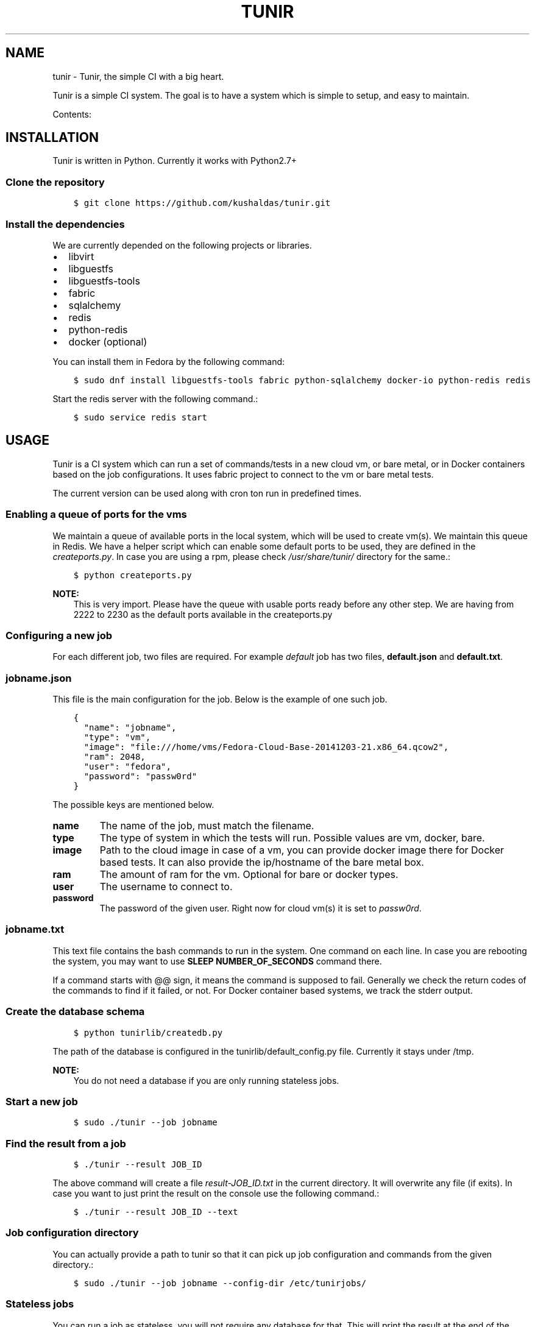 .\" Man page generated from reStructuredText.
.
.TH "TUNIR" "8" "January 19, 2015" "0.1" "Tunir"
.SH NAME
tunir \- Tunir, the simple CI with a big heart.
.
.nr rst2man-indent-level 0
.
.de1 rstReportMargin
\\$1 \\n[an-margin]
level \\n[rst2man-indent-level]
level margin: \\n[rst2man-indent\\n[rst2man-indent-level]]
-
\\n[rst2man-indent0]
\\n[rst2man-indent1]
\\n[rst2man-indent2]
..
.de1 INDENT
.\" .rstReportMargin pre:
. RS \\$1
. nr rst2man-indent\\n[rst2man-indent-level] \\n[an-margin]
. nr rst2man-indent-level +1
.\" .rstReportMargin post:
..
.de UNINDENT
. RE
.\" indent \\n[an-margin]
.\" old: \\n[rst2man-indent\\n[rst2man-indent-level]]
.nr rst2man-indent-level -1
.\" new: \\n[rst2man-indent\\n[rst2man-indent-level]]
.in \\n[rst2man-indent\\n[rst2man-indent-level]]u
..
.sp
Tunir is a simple CI system. The goal is to have a system which is
simple to setup, and easy to maintain.
.sp
Contents:
.SH INSTALLATION
.sp
Tunir is written in Python. Currently it works with Python2.7+
.SS Clone the repository
.INDENT 0.0
.INDENT 3.5
.sp
.nf
.ft C
$ git clone https://github.com/kushaldas/tunir.git
.ft P
.fi
.UNINDENT
.UNINDENT
.SS Install the dependencies
.sp
We are currently depended on the following projects or libraries.
.INDENT 0.0
.IP \(bu 2
libvirt
.IP \(bu 2
libguestfs
.IP \(bu 2
libguestfs\-tools
.IP \(bu 2
fabric
.IP \(bu 2
sqlalchemy
.IP \(bu 2
redis
.IP \(bu 2
python\-redis
.IP \(bu 2
docker  (optional)
.UNINDENT
.sp
You can install them in Fedora by the following command:
.INDENT 0.0
.INDENT 3.5
.sp
.nf
.ft C
$ sudo dnf install libguestfs\-tools fabric python\-sqlalchemy docker\-io python\-redis redis
.ft P
.fi
.UNINDENT
.UNINDENT
.sp
Start the redis server with the following command.:
.INDENT 0.0
.INDENT 3.5
.sp
.nf
.ft C
$ sudo service redis start
.ft P
.fi
.UNINDENT
.UNINDENT
.SH USAGE
.sp
Tunir is a CI system which can run a set of commands/tests in a new cloud vm, or bare metal,
or in Docker containers based on the job configurations. It uses fabric project to connect
to the vm or bare metal tests.
.sp
The current version can be used along with cron ton run in predefined times.
.SS Enabling a queue of ports for the vms
.sp
We maintain a queue of available ports in the local system, which will be used to create
vm(s). We maintain this queue in Redis. We have a helper script which can enable some
default ports to be used, they are defined in the \fIcreateports.py\fP\&. In case you are using
a rpm, please check \fI/usr/share/tunir/\fP directory for the same.:
.INDENT 0.0
.INDENT 3.5
.sp
.nf
.ft C
$ python createports.py
.ft P
.fi
.UNINDENT
.UNINDENT
.sp
\fBNOTE:\fP
.INDENT 0.0
.INDENT 3.5
This is very import. Please have the queue with usable ports ready before any
other step. We are having from 2222 to 2230 as the default ports available in the
createports.py
.UNINDENT
.UNINDENT
.SS Configuring a new job
.sp
For each different job, two files are required. For example \fIdefault\fP job has two files,
\fBdefault.json\fP and \fBdefault.txt\fP\&.
.SS jobname.json
.sp
This file is the main configuration for the job. Below is the example of one such job.
.INDENT 0.0
.INDENT 3.5
.sp
.nf
.ft C
{
  "name": "jobname",
  "type": "vm",
  "image": "file:///home/vms/Fedora\-Cloud\-Base\-20141203\-21.x86_64.qcow2",
  "ram": 2048,
  "user": "fedora",
  "password": "passw0rd"
}
.ft P
.fi
.UNINDENT
.UNINDENT
.sp
The possible keys are mentioned below.
.INDENT 0.0
.TP
.B name
The name of the job, must match the filename.
.TP
.B type
The type of system in which the tests will run. Possible values are vm, docker, bare.
.TP
.B image
Path to the cloud image in case of a vm, you can provide docker image there for Docker based tests. It can also provide the ip/hostname of the bare metal box.
.TP
.B ram
The amount of ram for the vm. Optional for bare or docker types.
.TP
.B user
The username to connect to.
.TP
.B password
The password of the given user. Right now for cloud vm(s) it is set to \fIpassw0rd\fP\&.
.UNINDENT
.SS jobname.txt
.sp
This text file contains the bash commands to run in the system. One command on each line. In case you are
rebooting the system, you may want to use \fBSLEEP NUMBER_OF_SECONDS\fP command there.
.sp
If a command starts with @@ sign, it means the command is supposed to fail. Generally we check the return codes
of the commands to find if it failed, or not. For Docker container based systems, we track the stderr output.
.SS Create the database schema
.INDENT 0.0
.INDENT 3.5
.sp
.nf
.ft C
$ python tunirlib/createdb.py
.ft P
.fi
.UNINDENT
.UNINDENT
.sp
The path of the database is configured in the tunirlib/default_config.py file. Currently it stays under /tmp.
.sp
\fBNOTE:\fP
.INDENT 0.0
.INDENT 3.5
You do not need a database if you are only running stateless jobs.
.UNINDENT
.UNINDENT
.SS Start a new job
.INDENT 0.0
.INDENT 3.5
.sp
.nf
.ft C
$ sudo ./tunir \-\-job jobname
.ft P
.fi
.UNINDENT
.UNINDENT
.SS Find the result from a job
.INDENT 0.0
.INDENT 3.5
.sp
.nf
.ft C
$ ./tunir \-\-result JOB_ID
.ft P
.fi
.UNINDENT
.UNINDENT
.sp
The above command will create a file \fIresult\-JOB_ID.txt\fP in the current directory. It will overwrite any file (if exits).
In case you want to just print the result on the console use the following command.:
.INDENT 0.0
.INDENT 3.5
.sp
.nf
.ft C
$ ./tunir \-\-result JOB_ID \-\-text
.ft P
.fi
.UNINDENT
.UNINDENT
.SS Job configuration directory
.sp
You can actually provide a path to tunir so that it can pick up job configuration and commands from the given directory.:
.INDENT 0.0
.INDENT 3.5
.sp
.nf
.ft C
$ sudo ./tunir \-\-job jobname \-\-config\-dir /etc/tunirjobs/
.ft P
.fi
.UNINDENT
.UNINDENT
.SS Stateless jobs
.sp
You can run a job as stateless, you will not require any database for that. This will print the result at the end of the
run.:
.INDENT 0.0
.INDENT 3.5
.sp
.nf
.ft C
$ sudo ./tunir \-\-job jobname \-\-stateless
.ft P
.fi
.UNINDENT
.UNINDENT
.INDENT 0.0
.IP \(bu 2
\fIgenindex\fP
.IP \(bu 2
\fImodindex\fP
.IP \(bu 2
\fIsearch\fP
.UNINDENT
.SH AUTHOR
Kushal Das
.SH COPYRIGHT
2015, Kushal Das
.\" Generated by docutils manpage writer.
.
